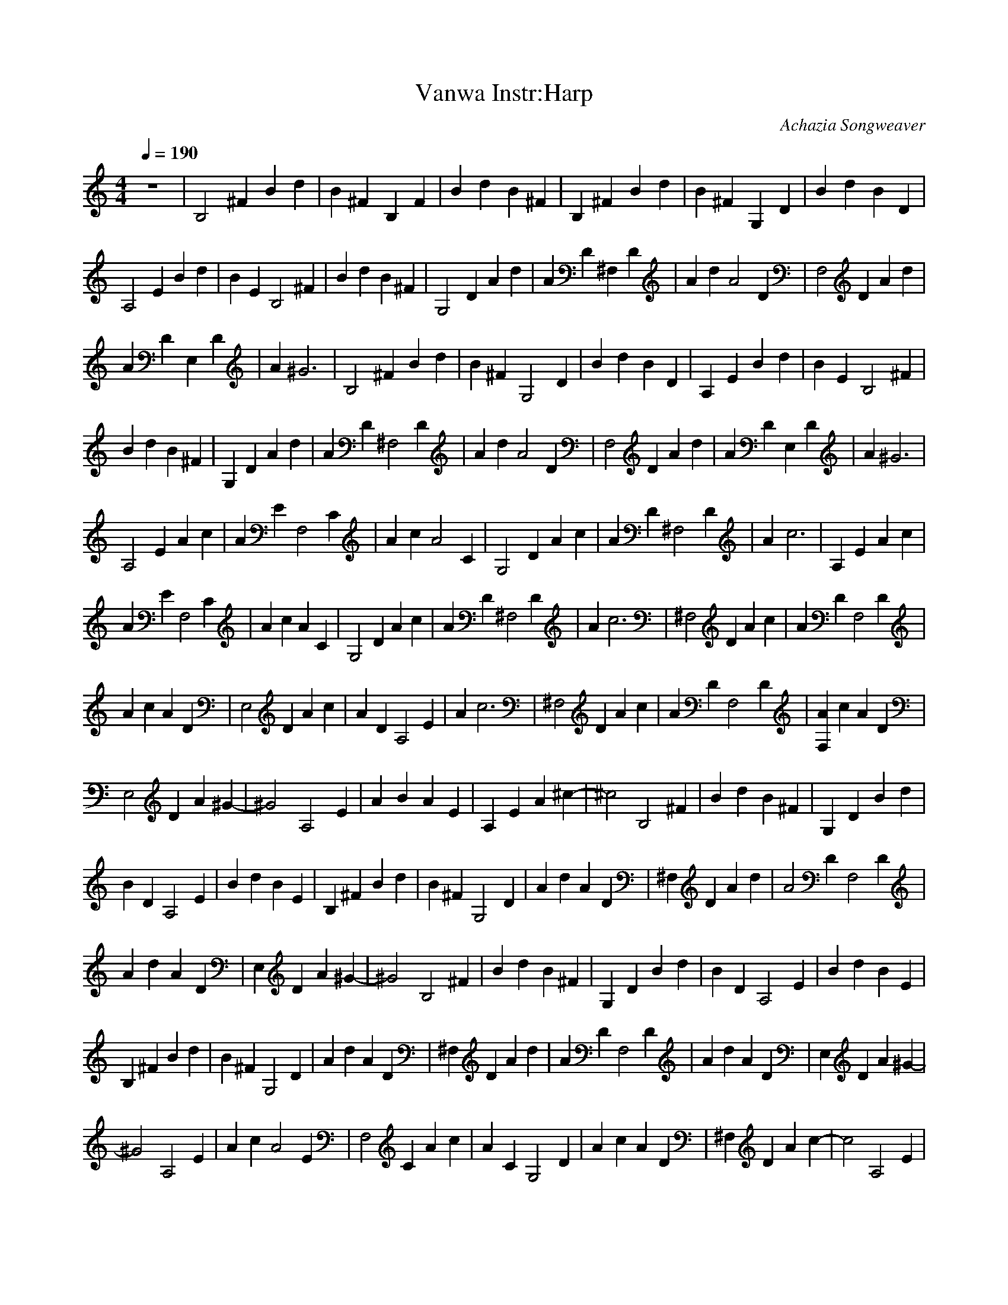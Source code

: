 X:3
T:Vanwa Instr:Harp
C:Achazia Songweaver
c:2010
N:
Q:1/4=190
V:1
M:4/4
L:1/8
K:C
z8 |[z2B,4] ^F2 B2 d2 |B2 ^F2 B,2 F2 |B2 d2 B2 ^F2 |B,2 ^F2 B2 d2 |B2 ^F2 G,2 D2 |B2 d2 B2 D2 |
[A,4z2] E2 B2 d2 |B2 E2 [z2B,4] ^F2 |B2 d2 B2 ^F2 |[z2G,4] D2 A2 d2 |A2 D2 ^F,2 D2 |A2 d2 [z2A4] D2 |[z2F,4] D2 A2 d2 |
A2 D2 E,2 D2 |A2 ^G6 |[z2B,4] ^F2 B2 d2 |B2 ^F2 [z2G,4] D2 |B2 d2 B2 D2 |A,2 E2 B2 d2 |B2 E2 [z2B,4] ^F2 |
B2 d2 B2 ^F2 |G,2 D2 A2 d2 |A2 D2 [z2^F,4] D2 |A2 d2 [z2A4] D2 |[z2F,4] D2 A2 d2 |A2 D2 E,2 D2 |A2 ^G6 |
[z2A,4] E2 A2 c2 |A2 E2 [z2F,4] C2 |A2 c2 [z2A4] C2 |[z2G,4] D2 A2 c2 |A2 D2 [z2^F,4] D2 |A2 c6 |A,2 E2 A2 c2 |
A2 E2 [z2F,4] C2 |A2 c2 A2 C2 |[z2G,4] D2 A2 c2 |A2 D2 [z2^F,4] D2 |A2 c6 |[z2^F,4] D2 A2 c2 |A2 D2 [z2F,4] D2 |
A2 c2 A2 D2 |[z2E,4] D2 A2 c2 |A2 D2 [z2A,4] E2 |A2 c6 |[z2^F,4] D2 A2 c2 |A2 D2 [z2F,4-] D2 |[A2F,2] c2 A2 D2 |
[z2E,4] D2 A2 ^G2- |^G4 [z2A,4] E2 |A2 B2 A2 E2 |A,2 E2 A2 ^c2- |^c4 [z2B,4] ^F2 |B2 d2 B2 ^F2 |G,2 D2 B2 d2 |
B2 D2 [z2A,4] E2 |B2 d2 B2 E2 |B,2 ^F2 B2 d2 |B2 ^F2 [G,4z2] D2 |A2 d2 A2 D2 |^F,2 D2 A2 d2 |[z2A4] D2 [z2F,4] D2 |
A2 d2 A2 D2 |E,2 D2 A2 ^G2- |^G4 [z2B,4] ^F2 |B2 d2 B2 ^F2 |G,2 D2 B2 d2 |B2 D2 [z2A,4] E2 |B2 d2 B2 E2 |
B,2 ^F2 B2 d2 |B2 ^F2 [z2G,4] D2 |A2 d2 A2 D2 |^F,2 D2 A2 d2 |A2 D2 [z2F,4] D2 |A2 d2 A2 D2 |E,2 D2 A2 ^G2- |
^G4 [z2A,4] E2 |A2 c2 [z2A4] E2 |[z2F,4] C2 A2 c2 |A2 C2 [z2G,4] D2 |A2 c2 A2 D2 |^F,2 D2 A2 c2- |c4 [z2A,4] E2 |
A2 c2 A2 E2 |F,2 C2 A2 c2 |A2 C2 [z2G,4] D2 |A2 c2 A2 D2 |[z2^F,4] D2 A2 c2- |c4 [z2^F,4] D2 |A2 c2 [z2A4] D2 |
[z2F,4] D2 A2 c2 |A2 D2 [z2E,4] D2 |A2 c2 [z2A4] D2 |[z2A,4] E2 A2 c2- |c4 [z2^F,4] D2 |A2 c2 A2 D2 |[z2F,8] D2 A2 c2 |
A2 D2 [z2E,4] D2 |A2 ^G6 |A,2 E2 A2 B2 |A2 E2 A,2 E2 |A2 ^c2 z4 |]
